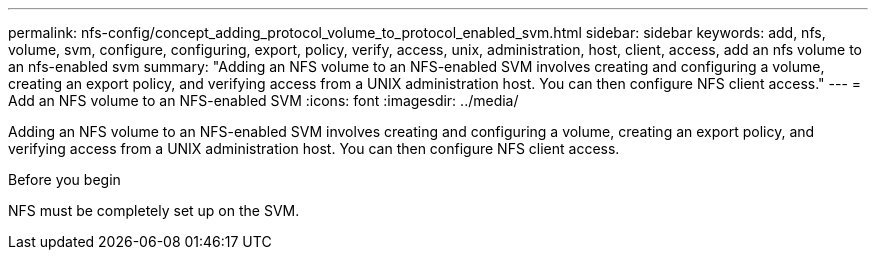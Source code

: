 ---
permalink: nfs-config/concept_adding_protocol_volume_to_protocol_enabled_svm.html
sidebar: sidebar
keywords: add, nfs, volume, svm, configure, configuring, export, policy, verify, access, unix, administration, host, client, access, add an nfs volume to an nfs-enabled svm
summary: "Adding an NFS volume to an NFS-enabled SVM involves creating and configuring a volume, creating an export policy, and verifying access from a UNIX administration host. You can then configure NFS client access."
---
= Add an NFS volume to an NFS-enabled SVM
:icons: font
:imagesdir: ../media/

[.lead]
Adding an NFS volume to an NFS-enabled SVM involves creating and configuring a volume, creating an export policy, and verifying access from a UNIX administration host. You can then configure NFS client access.

.Before you begin

NFS must be completely set up on the SVM.
